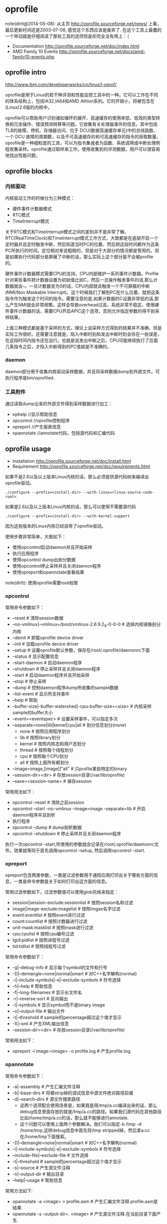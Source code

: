* oprofile
#+OPTIONS: H:4

note(dirlt@2014-05-08): 从主页 http://oprofile.sourceforge.net/news/ 上看，最后更新时间还是2003-07-08, 感觉这个东西应该是废弃了. 在这个工具上最蠢的一个举动就是仔细阅读了那些工具的选项但是却完全没有用上：（

   - Documentation http://oprofile.sourceforge.net/doc/index.html
   - AMD Family 10 Events http://oprofile.sourceforge.net/docs/amd-family10-events.php

** oprofile intro
http://www.ibm.com/developerworks/cn/linux/l-oprof/

oprofile是用于Linux的若干种评测和性能监控工具中的一种。它可以工作在不同的体系结构上，包括IA32,IA64和AMD Athlon系列。它的开销小，将被包含在(Linux)2.6版的内核中。

oprofile可以帮助用户识别诸如循环的展开、高速缓存的使用率低、低效的类型转换和冗余操作、错误预测转移等问题。它收集有关处理器事件的信息，其中包括TLB的故障、停机、存储器访问、位于 DCU(数据高速缓存单元)中的总线路数、一个 DCU 故障的周期数，以及不可高速缓存的和可高速缓存的指令的获取数量。oprofile是一种细粒度的工具，可以为指令集或者为函数、系统调用或中断处理例程收集采样。oprofile通过取样来工作。使用收集到的评测数据，用户可以很容易地找出性能问题。

** oprofile blocks
*** 内核驱动
内核驱动工作的时候分为三种模式：
   - 硬件事件计数器模式
   - RTC模式
   - TimeInterrupt模式

关于RTC模式和TimeInterrupt模式之间的差别并不是非常了解。RTC(RealTimeClock)和TimeInterrupt模式工作方式，大致都是在底层开启一个定时器并且定时触发中断，然后知道当时PC的位置，然后把这段时间都作为这条PC所执行的时间。定位相对来说粗糙的，但是对于大部分的情况都是管用的。但是如果执行代码部分是屏蔽了中断的话，那么实际上这个部分是不会被profile的。

硬件事件计数器模式需要CPU的支持。CPU内部维护一系列事件计数器。Profile针对某些事件把计数器设置为初始值比如C，然后一旦操作触发事件的话,那么计数器就会--。一旦计数器变为0的话，CPU内部就会触发一个不可屏蔽的中断(NMI/Non Maskable Interrupt)。这个时候我们了解到PC在什么位置，就把这条指令作为触发这个时间的指令。需要注意的是,如果计数器的C设置非常低的话,那么产生NMI就会非常频繁。这样会导致overhead过高，系统非常不稳定。使用硬件事件计数器的话，需要CPU开启APIC这个选项，否则允许指定参数的得不到采样结果。

上面三种模式都是基于采样的方式，理论上说采样方式得到的结果并不准确，但是实际工作很好。还需要注意就是，陷入中断时刻和发出中断时刻会存在一些误差，在这段时间内指令还在运行。也就是说发出中断之后，CPU可能继续执行了后面几条指令之后，才陷入中断得到的PC值就是不准确的。

*** daemon
daemon部分用于收集内核驱动采样数据，并且将采样数据dump到外部文件。可执行程序是bin/oprofiled.

*** 工具附件
通过读取dump出来的外部文件得到采样数据进行加工：
   - ophelp //显示帮助信息
   - opcontrol //oprofile控制程序
   - opreport //产生报表信息
   - opannotate //annotate代码，包括源代码和汇编代码

** oprofile usage
   - Installation http://oprofile.sourceforge.net/doc/install.html
   - Requirement http://oprofile.sourceforge.net/doc/requirements.html

如果不是2.6以及以上版本Linux内核的话，那么必须提供源代码树来编译出oprofile驱动。
#+BEGIN_EXAMPLE
./configure --prefix=<install-dir> --with-linux=<linux-source-code-root>
#+END_EXAMPLE

如果是2.6以及以上版本Linux内核的话，那么可以使用不需要源代码
#+BEGIN_EXAMPLE
./configure --prefix=<install-dir> --with-kernel-support
#+END_EXAMPLE
因为这些版本的Linux内核已经自带了oprofile驱动。

使用步骤非常简单，大致如下：
   - 使用opcontrol启动daemon并且开始采样
   - 执行应用程序
   - 使用opcontrol dump出剖分数据
   - 使用opcontrol停止采样并且关闭daemon程序
   - 使用opreport和opannotate查看结果
note(dirlt): 使用oprofile需要root权限

*** opcontrol
常用命令参数如下：
   - --reset # 清除session数据
   - --no-vmlinux|--vmlinux=/boot/vmlinux-2.6.9.2_9-0-0-0 # 选择内核镜像剖分内核
   - --deinit # 卸载oprofile device driver
   - --init # 加载oprofile device driver
   - --setup # 设置oprofile默认参数，保存在/root/.oprofile/daemonrc下面
   - --status # 显示配置信息
   - --start-daemon # 启动daemon程序
   - --shutdown # 停止采样并且关闭daemon程序
   - --start # 启动daemon程序并且开始采样
   - --stop # 停止采样
   - --dump # 控制daemon程序dump所收集的sample数据
   - --list-event # 显示所支持事件
   - --help # 帮助
   - --buffer-size|--buffer-watershed|--cpu-buffer-size=<size> # 内核采样sample的buffer大小
   - --event=<eventspec> # 设置采样事件，可以指定多次
   - --separate=none|lib|kernel|cpu|all # 剖分信息划分(none)
      - none # 按照应用程序划分
      - lib # 按照library划分
      - kernel # 按照内核态和用户态划分
      - thread # 按照每个线程划分
      - cpu # 按照每个CPU划分
      - all # 按照上面所有都划分
   - --image=image,[image]|"all" # 只profile某些特定的binary
   - --session-dir=<dir> # 存放session目录(/var/lib/oprofile)
   - --save=<session-name> # 保存session

常用用法如下：
   - opcontrol --reset # 清除之前session
   - opcontrol --start --no-vmlinux --image=image --separate=lib  # 开启daemon程序并且剖析
   - 执行程序
   - opcontrol --dump # dump剖析数据
   - opcontrol --shutdown  # 停止采样并且关闭daemon程序

执行一次opcontrol --start,所使用的参数就会记录在/root/.oprofile/daemonrc文件。效果就等同于首先调用opcontrol --setup, 然后调用opcontrol --start.

*** opreport
opreport包含两类参数，一类是过滤参数用于通知应用打印出关于哪些方面的信息，一类是命令参数是关于如何打印出这方面的信息。

常用过滤参数如下，过滤参数值可以使用glob风格来指定：
   - session|session-exclude:sessionlist # 按照session名称过滤
   - image|image-exclude:imagelist # 按照imgae名字过滤
   - event:eventlist # 按照event进行过滤
   - count:countlist # 按照计数器进行过滤
   - unit-mask:masklist # 按照mask进行过滤
   - cpu:cpulist # 按照cpu编号过滤
   - tgid:pidlist # 按照进程号过滤
   - tid:tidlist # 按照线程号过滤

常用命令参数如下：
   - -g|--debug-info # 显示每个symbol的文件和行号
   - -D|--demangle=none|normal|smart # 对C++名字解构(normal)
   - -i|--include-symbols|-e|--exclude-symbols # 符号选择
   - -h|--help # 帮助信息
   - -f|--long-filenames # 显示长文件名
   - -r|--reverse-sort # 反向输出
   - -l|--symbols # 显示symbol而不是binary image
   - -o|--output-file # 输出文件
   - -t|--threshold # sample的percentage超过这个值才显示
   - -X|--xml # 产生XML输出信息
   - --session-dir=<dir> # 存放session目录(/var/lib/oprofile)

常用用法如下：
   - opreport -l image:<image> -o profile.log # 产生profile.log.

*** opannotate
常用命令参数如下：
   - -a|--assembly # 产生汇编文件注释
   - -b|--base-dirs # 将被strip掉的调试信息中源文件绝对路径前缀
   - -d|--search-dirs # 源文件搜索路径
     - 这两个选项配合使用场景是，如果我是用/tmp/a.cc编译出来的话，那么debug信息里面存放的就是/tmp/a.cc的路径。如果我们源代码在其他路径比如/home/tmp/a.cc的话，那么就不能够进行annotate.
     - 这个问题可以使用上面两个参数解决。我们可以指定-b /tmp -d /home/tmp,这样debug信息中首先将/tmp stripped掉，然后拿a.cc在/home/tmp下面搜索。
   - -D|--demangle=none|normal|smart # 对C++名字解构(normal)
   - -i|--include-symbols|-e|--exclude-symbols # 符号选择
   - --include-file|--exclude-file # 文件选择
   - -t|--threshold # sample的percentage超过这个值才显示
   - -s|--source # 产生源文件注释
   - -o|--output-dir # 输出目录
   - --help|--usage # 帮助信息

常用方法如下:
   - opannotate -a <image> > profile.asm # 产生汇编文件注释.profile.asm是结果.
   - opannotate -s --output-dir=. <image> # 产生源文件注释.在当前目录下面产生.

** oprofile script
*note(dirlt):依然没有成功profile过kenerl！*

*note(dirlt)：另外觉得这个东西似乎长久没有整理，以后可能似乎不太会使用这个东西了*

   - +具体代码可以参见 utils/oprof+ files/.shrc里面的easy_oprofile函数
   - 只是对用户态应用程序做profile
   - 生成profile汇总报表
   - 对源代码进行标注
   - 对汇编代码进行标注

** FAQ
*** 设置time interrupt模式
http://oprofile.sourceforge.net/doc/detailed-parameters.html#timer

opcontrol并没有配置可以设置time interrupt模式，如果需要切换成为time interrupt模式的话，那么可以使用下面两条命令：
#+BEGIN_EXAMPLE
opcontrol --deinit
/sbin/modprobe oprofile timer=1
#+END_EXAMPLE

如果得到的错误是
#+BEGIN_EXAMPLE
You cannot specify any performance counter events
because OProfile is in timer mode.
#+END_EXAMPLE
那么说明之前使用oprofile同学使用的是性能计数器模式，而我们现在需要切换回time interrupt模式，所以出现冲突。我们可以首先删除/root/.oprofile/daemonrc这个文件，然后重新操作即可。
